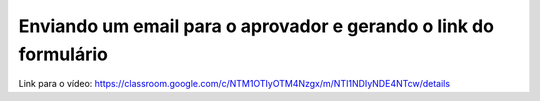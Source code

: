 Enviando um email para o aprovador e gerando o link do formulário
=====

Link para o vídeo: https://classroom.google.com/c/NTM1OTIyOTM4Nzgx/m/NTI1NDIyNDE4NTcw/details
